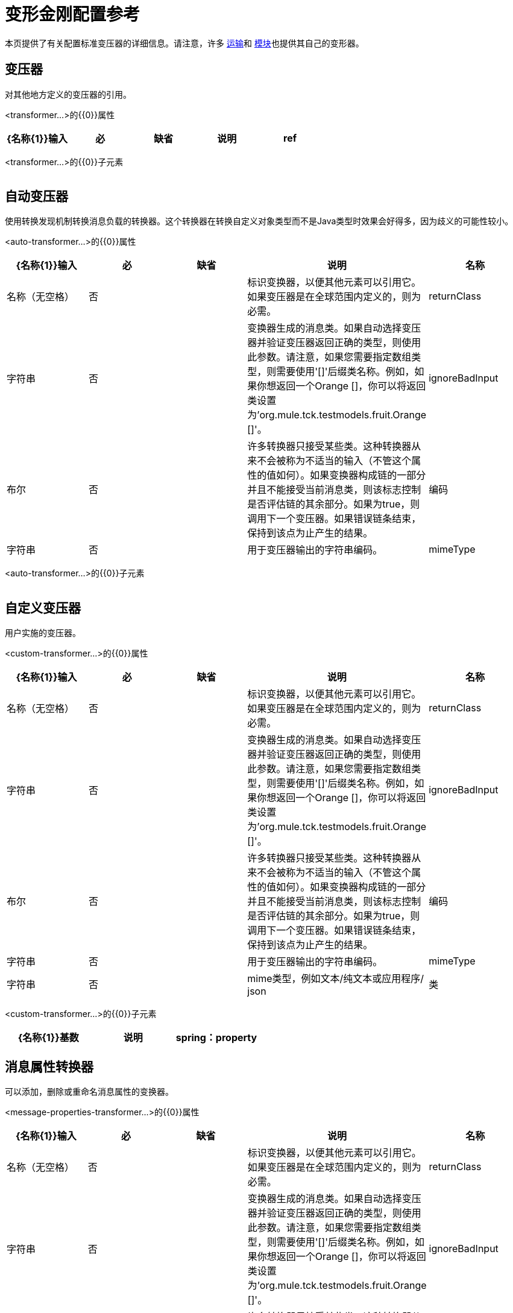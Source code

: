 = 变形金刚配置参考

本页提供了有关配置标准变压器的详细信息。请注意，许多 link:/mule-user-guide/v/3.4/transports-reference[运输]和 link:/mule-user-guide/v/3.4/modules-reference[模块]也提供其自己的变形器。

== 变压器

对其他地方定义的变压器的引用。

<transformer...>的{​​{0}}属性

[%header,cols="5*"]
|===
| {名称{1}}输入 |必 |缺省 |说明
| ref  |字符串 |是 |   |要使用的变换器的名称。
|===

<transformer...>的{​​{0}}子元素

[%header,cols="34,33,33"]
|===
| {名称{1}}基数 |说明
|===

== 自动变压器

使用转换发现机制转换消息负载的转换器。这个转换器在转换自定义对象类型而不是Java类型时效果会好得多，因为歧义的可能性较小。

<auto-transformer...>的{​​{0}}属性

[%header,cols="5*"]
|===
| {名称{1}}输入 |必 |缺省 |说明
|名称 |名称（无空格） |否 |   |标识变换器，以便其他元素可以引用它。如果变压器是在全球范围内定义的，则为必需。
| returnClass  |字符串 |否 |   |变换器生成的消息类。如果自动选择变压器并验证变压器返回正确的类型，则使用此参数。请注意，如果您需要指定数组类型，则需要使用'[]'后缀类名称。例如，如果你想返回一个Orange []，你可以将返回类设置为'org.mule.tck.testmodels.fruit.Orange []'。
| ignoreBadInput  |布尔 |否 |   |许多转换器只接受某些类。这种转换器从来不会被称为不适当的输入（不管这个属性的值如何）。如果变换器构成链的一部分并且不能接受当前消息类，则该标志控制是否评估链的其余部分。如果为true，则调用下一个变压器。如果错误链条结束，保持到该点为止产生的结果。
|编码 |字符串 |否 |   |用于变压器输出的字符串编码。
| mimeType  |字符串 |否 |   | mime类型，例如文本/纯文本或应用程序/ json
|===

<auto-transformer...>的{​​{0}}子元素

[%header,cols="34,33,33"]
|===
| {名称{1}}基数 |说明
|===

== 自定义变压器

用户实施的变压器。

<custom-transformer...>的{​​{0}}属性

[%header,cols="5*"]
|===
| {名称{1}}输入 |必 |缺省 |说明
|名称 |名称（无空格） |否 |   |标识变换器，以便其他元素可以引用它。如果变压器是在全球范围内定义的，则为必需。
| returnClass  |字符串 |否 |   |变换器生成的消息类。如果自动选择变压器并验证变压器返回正确的类型，则使用此参数。请注意，如果您需要指定数组类型，则需要使用'[]'后缀类名称。例如，如果你想返回一个Orange []，你可以将返回类设置为'org.mule.tck.testmodels.fruit.Orange []'。
| ignoreBadInput  |布尔 |否 |   |许多转换器只接受某些类。这种转换器从来不会被称为不适当的输入（不管这个属性的值如何）。如果变换器构成链的一部分并且不能接受当前消息类，则该标志控制是否评估链的其余部分。如果为true，则调用下一个变压器。如果错误链条结束，保持到该点为止产生的结果。
|编码 |字符串 |否 |   |用于变压器输出的字符串编码。
| mimeType  |字符串 |否 |   | mime类型，例如文本/纯文本或应用程序/ json
|类 |类名 |是 |   | Transformer接口的实现。
|===

<custom-transformer...>的{​​{0}}子元素

[%header,cols="34,33,33"]
|===
| {名称{1}}基数 |说明
| spring：property  | 0 .. *  |自定义配置的Spring样式属性元素。
|===

== 消息属性转换器

可以添加，删除或重命名消息属性的变换器。

<message-properties-transformer...>的{​​{0}}属性

[%header,cols="5*"]
|===
| {名称{1}}输入 |必 |缺省 |说明
|名称 |名称（无空格） |否 |   |标识变换器，以便其他元素可以引用它。如果变压器是在全球范围内定义的，则为必需。
| returnClass  |字符串 |否 |   |变换器生成的消息类。如果自动选择变压器并验证变压器返回正确的类型，则使用此参数。请注意，如果您需要指定数组类型，则需要使用'[]'后缀类名称。例如，如果你想返回一个Orange []，你可以将返回类设置为'org.mule.tck.testmodels.fruit.Orange []'。
| ignoreBadInput  |布尔 |否 |   |许多转换器只接受某些类。这种转换器从来不会被称为不适当的输入（不管这个属性的值如何）。如果变换器构成链的一部分并且不能接受当前消息类，则该标志控制是否评估链的其余部分。如果为true，则调用下一个变压器。如果错误链条结束，保持到该点为止产生的结果。
|编码 |字符串 |否 |   |用于变压器输出的字符串编码。
| mimeType  |字符串 |否 |   | mime类型，例如文本/纯文本或应用程序/ json
|覆盖 |布尔值 |否 | true  |如果为false，则如果消息已包含具有该名称的属性，则不添加属性。
|范围 |枚举 |否 |出站 |添加/删除属性的属性范围。范围决定了属性的使用寿命。默认范围是出站。
|===

<message-properties-transformer...>的{​​{0}}子元素

[%header,cols="34,33,33"]
|===
| {名称{1}}基数 |说明
|删除消息属性 | 0 .. *  |删除与正则表达式或通配符匹配的消息属性。
|添加消息属性 | 0 .. *  |添加消息属性。
|重命名消息属性 | 0 .. *  |重命名消息属性。
| add-message-properties  | 0..1  |添加一组消息属性。
|===

==  Base64编码器变压器

base64编码一个字符串或字节数组消息的变换器。

<base64-encoder-transformer...>的{​​{0}}属性

[%header,cols="5*"]
|===
| {名称{1}}输入 |必 |缺省 |说明
|名称 |名称（无空格） |否 |   |标识变换器，以便其他元素可以引用它。如果变压器是在全球范围内定义的，则为必需。
| returnClass  |字符串 |否 |   |变换器生成的消息类。如果自动选择变压器并验证变压器返回正确的类型，则使用此参数。请注意，如果您需要指定数组类型，则需要使用'[]'后缀类名称。例如，如果你想返回一个Orange []，你可以将返回类设置为'org.mule.tck.testmodels.fruit.Orange []'。
| ignoreBadInput  |布尔 |否 |   |许多转换器只接受某些类。这种转换器从来不会被称为不适当的输入（不管这个属性的值如何）。如果变换器构成链的一部分并且不能接受当前消息类，则该标志控制是否评估链的其余部分。如果为true，则调用下一个变压器。如果错误链条结束，保持到该点为止产生的结果。
|编码 |字符串 |否 |   |用于变压器输出的字符串编码。
| mimeType  |字符串 |否 |   | mime类型，例如文本/纯文本或应用程序/ json
|===

<base64-encoder-transformer...>的{​​{0}}子元素

[%header,cols="34,33,33"]
|===
| {名称{1}}基数 |说明
|===

==  Base64解码器变压器

base64将消息解码为字节数组的变换器。

<base64-decoder-transformer...>的{​​{0}}属性

[%header,cols="5*"]
|===
| {名称{1}}输入 |必 |缺省 |说明
|名称 |名称（无空格） |否 |   |标识变换器，以便其他元素可以引用它。如果变压器是在全球范围内定义的，则为必需。
| returnClass  |字符串 |否 |   |变换器生成的消息类。如果自动选择变压器并验证变压器返回正确的类型，则使用此参数。请注意，如果您需要指定数组类型，则需要使用'[]'后缀类名称。例如，如果你想返回一个Orange []，你可以将返回类设置为'org.mule.tck.testmodels.fruit.Orange []'。
| ignoreBadInput  |布尔 |否 |   |许多转换器只接受某些类。这种转换器从来不会被称为不适当的输入（不管这个属性的值如何）。如果变换器构成链的一部分并且不能接受当前消息类，则该标志控制是否评估链的其余部分。如果为true，则调用下一个变压器。如果错误链条结束，保持到该点为止产生的结果。
|编码 |字符串 |否 |   |用于变压器输出的字符串编码。
| mimeType  |字符串 |否 |   | mime类型，例如文本/纯文本或应用程序/ json
|===

<base64-decoder-transformer...>的{​​{0}}子元素

[%header,cols="34,33,33"]
|===
| {名称{1}}基数 |说明
|===

==  Xml实体解码器变压器

解码包含XML实体的字符串的转换器。

<xml-entity-decoder-transformer...>的{​​{0}}属性

[%header,cols="5*"]
|===
| {名称{1}}输入 |必 |缺省 |说明
|名称 |名称（无空格） |否 |   |标识变换器，以便其他元素可以引用它。如果变压器是在全球范围内定义的，则为必需。
| returnClass  |字符串 |否 |   |变换器生成的消息类。如果自动选择变压器并验证变压器返回正确的类型，则使用此参数。请注意，如果您需要指定数组类型，则需要使用'[]'后缀类名称。例如，如果你想返回一个Orange []，你可以将返回类设置为'org.mule.tck.testmodels.fruit.Orange []'。
| ignoreBadInput  |布尔 |否 |   |许多转换器只接受某些类。这种转换器从来不会被称为不适当的输入（不管这个属性的值如何）。如果变换器构成链的一部分并且不能接受当前消息类，则该标志控制是否评估链的其余部分。如果为true，则调用下一个变压器。如果错误链条结束，保持到该点为止产生的结果。
|编码 |字符串 |否 |   |用于变压器输出的字符串编码。
| mimeType  |字符串 |否 |   | mime类型，例如文本/纯文本或应用程序/ json
|===

<xml-entity-decoder-transformer...>的{​​{0}}子元素

[%header,cols="34,33,33"]
|===
| {名称{1}}基数 |说明
|===

==  Gzip压缩变压器

使用gzip压缩字节数组的变换器。

<gzip-compress-transformer...>的{​​{0}}属性

[%header,cols="5*"]
|===
| {名称{1}}输入 |必 |缺省 |说明
|名称 |名称（无空格） |否 |   |标识变换器，以便其他元素可以引用它。如果变压器是在全球范围内定义的，则为必需。
| returnClass  |字符串 |否 |   |变换器生成的消息类。如果自动选择变压器并验证变压器返回正确的类型，则使用此参数。请注意，如果您需要指定数组类型，则需要使用'[]'后缀类名称。例如，如果你想返回一个Orange []，你可以将返回类设置为'org.mule.tck.testmodels.fruit.Orange []'。
| ignoreBadInput  |布尔 |否 |   |许多转换器只接受某些类。这种转换器从来不会被称为不适当的输入（不管这个属性的值如何）。如果变换器构成链的一部分并且不能接受当前消息类，则该标志控制是否评估链的其余部分。如果为true，则调用下一个变压器。如果错误链条结束，保持到该点为止产生的结果。
|编码 |字符串 |否 |   |用于变压器输出的字符串编码。
| mimeType  |字符串 |否 |   | mime类型，例如文本/纯文本或应用程序/ json
|===

<gzip-compress-transformer...>的{​​{0}}子元素

[%header,cols="34,33,33"]
|===
| {名称{1}}基数 |说明
|===

==  Gzip解压缩变压器

使用gzip解压缩字节数组的变换器。

<gzip-uncompress-transformer...>的{​​{0}}属性

[%header,cols="5*"]
|===
| {名称{1}}输入 |必 |缺省 |说明
|名称 |名称（无空格） |否 |   |标识变换器，以便其他元素可以引用它。如果变压器是在全球范围内定义的，则为必需。
| returnClass  |字符串 |否 |   |变换器生成的消息类。如果自动选择变压器并验证变压器返回正确的类型，则使用此参数。请注意，如果您需要指定数组类型，则需要使用'[]'后缀类名称。例如，如果你想返回一个Orange []，你可以将返回类设置为'org.mule.tck.testmodels.fruit.Orange []'。
| ignoreBadInput  |布尔 |否 |   |许多转换器只接受某些类。这种转换器从来不会被称为不适当的输入（不管这个属性的值如何）。如果变换器构成链的一部分并且不能接受当前消息类，则该标志控制是否评估链的其余部分。如果为true，则调用下一个变压器。如果错误链条结束，保持到该点为止产生的结果。
|编码 |字符串 |否 |   |用于变压器输出的字符串编码。
| mimeType  |字符串 |否 |   | mime类型，例如文本/纯文本或应用程序/ json
|===

<gzip-uncompress-transformer...>的{​​{0}}子元素

[%header,cols="34,33,33"]
|===
| {名称{1}}基数 |说明
|===

== 字节数组转换为十六进制字符串

将字节数组转换为十六进制数字串的转换器。

<byte-array-to-hex-string-transformer...>的{​​{0}}属性

[%header,cols="5*"]
|===
| {名称{1}}输入 |必 |缺省 |说明
|名称 |名称（无空格） |否 |   |标识变换器，以便其他元素可以引用它。如果变压器是在全球范围内定义的，则为必需。
| returnClass  |字符串 |否 |   |变换器生成的消息类。如果自动选择变压器并验证变压器返回正确的类型，则使用此参数。请注意，如果您需要指定数组类型，则需要使用'[]'后缀类名称。例如，如果你想返回一个Orange []，你可以将返回类设置为'org.mule.tck.testmodels.fruit.Orange []'。
| ignoreBadInput  |布尔 |否 |   |许多转换器只接受某些类。这种转换器从来不会被称为不适当的输入（不管这个属性的值如何）。如果变换器构成链的一部分并且不能接受当前消息类，则该标志控制是否评估链的其余部分。如果为true，则调用下一个变压器。如果错误链条结束，保持到该点为止产生的结果。
|编码 |字符串 |否 |   |用于变压器输出的字符串编码。
| mimeType  |字符串 |否 |   | mime类型，例如文本/纯文本或应用程序/ json
|===

<byte-array-to-hex-string-transformer...>的{​​{0}}子元素

[%header,cols="34,33,33"]
|===
| {名称{1}}基数 |说明
|===

== 十六进制字符串到字节数组转换器

将一串十六进制数字转换为字节数组的变换器。

<hex-string-to-byte-array-transformer...>的{​​{0}}属性

[%header,cols="5*"]
|===
| {名称{1}}输入 |必 |缺省 |说明
|名称 |名称（无空格） |否 |   |标识变换器，以便其他元素可以引用它。如果变压器是在全球范围内定义的，则为必需。
| returnClass  |字符串 |否 |   |变换器生成的消息类。如果自动选择变压器并验证变压器返回正确的类型，则使用此参数。请注意，如果您需要指定数组类型，则需要使用'[]'后缀类名称。例如，如果你想返回一个Orange []，你可以将返回类设置为'org.mule.tck.testmodels.fruit.Orange []'。
| ignoreBadInput  |布尔 |否 |   |许多转换器只接受某些类。这种转换器从来不会被称为不适当的输入（不管这个属性的值如何）。如果变换器构成链的一部分并且不能接受当前消息类，则该标志控制是否评估链的其余部分。如果为true，则调用下一个变压器。如果错误链条结束，保持到该点为止产生的结果。
|编码 |字符串 |否 |   |用于变压器输出的字符串编码。
| mimeType  |字符串 |否 |   | mime类型，例如文本/纯文本或应用程序/ json
|===

<hex-string-to-byte-array-transformer...>的{​​{0}}子元素

[%header,cols="34,33,33"]
|===
| {名称{1}}基数 |说明
|===

== 字节数组到对象转换器

将字节数组转换为对象（反序列化或转换为字符串）的转换器。

<byte-array-to-object-transformer...>的{​​{0}}属性

[%header,cols="5*"]
|===
| {名称{1}}输入 |必 |缺省 |说明
|名称 |名称（无空格） |否 |   |标识变换器，以便其他元素可以引用它。如果变压器是在全球范围内定义的，则为必需。
| returnClass  |字符串 |否 |   |变换器生成的消息类。如果自动选择变压器并验证变压器返回正确的类型，则使用此参数。请注意，如果您需要指定数组类型，则需要使用'[]'后缀类名称。例如，如果你想返回一个Orange []，你可以将返回类设置为'org.mule.tck.testmodels.fruit.Orange []'。
| ignoreBadInput  |布尔 |否 |   |许多转换器只接受某些类。这种转换器从来不会被称为不适当的输入（不管这个属性的值如何）。如果变换器构成链的一部分并且不能接受当前消息类，则该标志控制是否评估链的其余部分。如果为true，则调用下一个变压器。如果错误链条结束，保持到该点为止产生的结果。
|编码 |字符串 |否 |   |用于变压器输出的字符串编码。
| mimeType  |字符串 |否 |   | mime类型，例如文本/纯文本或应用程序/ json
|===

<byte-array-to-object-transformer...>的{​​{0}}子元素

[%header,cols="34,33,33"]
|===
| {名称{1}}基数 |说明
|===

== 对象到字节数组转换器

序列化除字符串以外的所有对象（使用getBytes（）转换）的转换器。

<object-to-byte-array-transformer...>的{​​{0}}属性

[%header,cols="5*"]
|===
| {名称{1}}输入 |必 |缺省 |说明
|名称 |名称（无空格） |否 |   |标识变换器，以便其他元素可以引用它。如果变压器是在全球范围内定义的，则为必需。
| returnClass  |字符串 |否 |   |变换器生成的消息类。如果自动选择变压器并验证变压器返回正确的类型，则使用此参数。请注意，如果您需要指定数组类型，则需要使用'[]'后缀类名称。例如，如果你想返回一个Orange []，你可以将返回类设置为'org.mule.tck.testmodels.fruit.Orange []'。
| ignoreBadInput  |布尔 |否 |   |许多转换器只接受某些类。这种转换器从来不会被称为不适当的输入（不管这个属性的值如何）。如果变换器构成链的一部分并且不能接受当前消息类，则该标志控制是否评估链的其余部分。如果为true，则调用下一个变压器。如果错误链条结束，保持到该点为止产生的结果。
|编码 |字符串 |否 |   |用于变压器输出的字符串编码。
| mimeType  |字符串 |否 |   | mime类型，例如文本/纯文本或应用程序/ json
|===

<object-to-byte-array-transformer...>的{​​{0}}子元素

[%header,cols="34,33,33"]
|===
| {名称{1}}基数 |说明
|===

== 对象转换为字符串

一个变换器，提供各种类型的可读描述（用于调试）。

<object-to-string-transformer...>的{​​{0}}属性

[%header,cols="5*"]
|===
| {名称{1}}输入 |必 |缺省 |说明
|名称 |名称（无空格） |否 |   |标识变换器，以便其他元素可以引用它。如果变压器是在全球范围内定义的，则为必需。
| returnClass  |字符串 |否 |   |变换器生成的消息类。如果自动选择变压器并验证变压器返回正确的类型，则使用此参数。请注意，如果您需要指定数组类型，则需要使用'[]'后缀类名称。例如，如果你想返回一个Orange []，你可以将返回类设置为'org.mule.tck.testmodels.fruit.Orange []'。
| ignoreBadInput  |布尔 |否 |   |许多转换器只接受某些类。这种转换器从来不会被称为不适当的输入（不管这个属性的值如何）。如果变换器构成链的一部分并且不能接受当前消息类，则该标志控制是否评估链的其余部分。如果为true，则调用下一个变压器。如果错误链条结束，保持到该点为止产生的结果。
|编码 |字符串 |否 |   |用于变压器输出的字符串编码。
| mimeType  |字符串 |否 |   | mime类型，例如文本/纯文本或应用程序/ json
|===

<object-to-string-transformer...>的{​​{0}}子元素

[%header,cols="34,33,33"]
|===
| {名称{1}}基数 |说明
|===

== 字节数组到可序列化的变压器

将字节数组转换为对象（反序列化对象）的转换器。

<byte-array-to-serializable-transformer...>的{​​{0}}属性

[%header,cols="5*"]
|===
| {名称{1}}输入 |必 |缺省 |说明
|名称 |名称（无空格） |否 |   |标识变换器，以便其他元素可以引用它。如果变压器是在全球范围内定义的，则为必需。
| returnClass  |字符串 |否 |   |变换器生成的消息类。如果自动选择变压器并验证变压器返回正确的类型，则使用此参数。请注意，如果您需要指定数组类型，则需要使用'[]'后缀类名称。例如，如果你想返回一个Orange []，你可以将返回类设置为'org.mule.tck.testmodels.fruit.Orange []'。
| ignoreBadInput  |布尔 |否 |   |许多转换器只接受某些类。这种转换器从来不会被称为不适当的输入（不管这个属性的值如何）。如果变换器构成链的一部分并且不能接受当前消息类，则该标志控制是否评估链的其余部分。如果为true，则调用下一个变压器。如果错误链条结束，保持到该点为止产生的结果。
|编码 |字符串 |否 |   |用于变压器输出的字符串编码。
| mimeType  |字符串 |否 |   | mime类型，例如文本/纯文本或应用程序/ json
|===

<byte-array-to-serializable-transformer...>的{​​{0}}子元素

[%header,cols="34,33,33"]
|===
| {名称{1}}基数 |说明
|===

== 可串行化为字节数组转换器

将对象转换为字节数组的变换器（序列化对象）。

<serializable-to-byte-array-transformer...>的{​​{0}}属性

[%header,cols="5*"]
|===
| {名称{1}}输入 |必 |缺省 |说明
|名称 |名称（无空格） |否 |   |标识变换器，以便其他元素可以引用它。如果变压器是在全球范围内定义的，则为必需。
| returnClass  |字符串 |否 |   |变换器生成的消息类。如果自动选择变压器并验证变压器返回正确的类型，则使用此参数。请注意，如果您需要指定数组类型，则需要使用'[]'后缀类名称。例如，如果你想返回一个Orange []，你可以将返回类设置为'org.mule.tck.testmodels.fruit.Orange []'。
| ignoreBadInput  |布尔 |否 |   |许多转换器只接受某些类。这种转换器从来不会被称为不适当的输入（不管这个属性的值如何）。如果变换器构成链的一部分并且不能接受当前消息类，则该标志控制是否评估链的其余部分。如果为true，则调用下一个变压器。如果错误链条结束，保持到该点为止产生的结果。
|编码 |字符串 |否 |   |用于变压器输出的字符串编码。
| mimeType  |字符串 |否 |   | mime类型，例如文本/纯文本或应用程序/ json
|===

<serializable-to-byte-array-transformer...>的{​​{0}}子元素

[%header,cols="34,33,33"]
|===
| {名称{1}}基数 |说明
|===

== 字节数组到字符串转换器

将字节数组转换为字符串的转换器。

<byte-array-to-string-transformer...>的{​​{0}}属性

[%header,cols="5*"]
|===
| {名称{1}}输入 |必 |缺省 |说明
|名称 |名称（无空格） |否 |   |标识变换器，以便其他元素可以引用它。如果变压器是在全球范围内定义的，则为必需。
| returnClass  |字符串 |否 |   |变换器生成的消息类。如果自动选择变压器并验证变压器返回正确的类型，则使用此参数。请注意，如果您需要指定数组类型，则需要使用'[]'后缀类名称。例如，如果你想返回一个Orange []，你可以将返回类设置为'org.mule.tck.testmodels.fruit.Orange []'。
| ignoreBadInput  |布尔 |否 |   |许多转换器只接受某些类。这种转换器从来不会被称为不适当的输入（不管这个属性的值如何）。如果变换器构成链的一部分并且不能接受当前消息类，则该标志控制是否评估链的其余部分。如果为true，则调用下一个变压器。如果错误链条结束，保持到该点为止产生的结果。
|编码 |字符串 |否 |   |用于变压器输出的字符串编码。
| mimeType  |字符串 |否 |   | mime类型，例如文本/纯文本或应用程序/ json
|===

<byte-array-to-string-transformer...>的{​​{0}}子元素

[%header,cols="34,33,33"]
|===
| {名称{1}}基数 |说明
|===

== 字符串到字节数组转换器

将字符串转换为字节数组的变换器。

<string-to-byte-array-transformer...>的{​​{0}}属性

[%header,cols="5*"]
|===
| {名称{1}}输入 |必 |缺省 |说明
|名称 |名称（无空格） |否 |   |标识变换器，以便其他元素可以引用它。如果变压器是在全球范围内定义的，则为必需。
| returnClass  |字符串 |否 |   |变换器生成的消息类。如果自动选择变压器并验证变压器返回正确的类型，则使用此参数。请注意，如果您需要指定数组类型，则需要使用'[]'后缀类名称。例如，如果你想返回一个Orange []，你可以将返回类设置为'org.mule.tck.testmodels.fruit.Orange []'。
| ignoreBadInput  |布尔 |否 |   |许多转换器只接受某些类。这种转换器从来不会被称为不适当的输入（不管这个属性的值如何）。如果变换器构成链的一部分并且不能接受当前消息类，则该标志控制是否评估链的其余部分。如果为true，则调用下一个变压器。如果错误链条结束，保持到该点为止产生的结果。
|编码 |字符串 |否 |   |用于变压器输出的字符串编码。
| mimeType  |字符串 |否 |   | mime类型，例如文本/纯文本或应用程序/ json
|===

<string-to-byte-array-transformer...>的{​​{0}}子元素

[%header,cols="34,33,33"]
|===
| {名称{1}}基数 |说明
|===

== 追加字符串转换器

将字符串附加到字符串有效内容的变换器。

<append-string-transformer...>的{​​{0}}属性

[%header,cols="5*"]
|===
| {名称{1}}输入 |必 |缺省 |说明
|名称 |名称（无空格） |否 |   |标识变换器，以便其他元素可以引用它。如果变压器是在全球范围内定义的，则为必需。
| returnClass  |字符串 |否 |   |变换器生成的消息类。如果自动选择变压器并验证变压器返回正确的类型，则使用此参数。请注意，如果您需要指定数组类型，则需要使用'[]'后缀类名称。例如，如果你想返回一个Orange []，你可以将返回类设置为'org.mule.tck.testmodels.fruit.Orange []'。
| ignoreBadInput  |布尔 |否 |   |许多转换器只接受某些类。这种转换器从来不会被称为不适当的输入（不管这个属性的值如何）。如果变换器构成链的一部分并且不能接受当前消息类，则该标志控制是否评估链的其余部分。如果为true，则调用下一个变压器。如果错误链条结束，保持到该点为止产生的结果。
|编码 |字符串 |否 |   |用于变压器输出的字符串编码。
| mimeType  |字符串 |否 |   | mime类型，例如文本/纯文本或应用程序/ json
|消息 |字符串 |是 |   |要追加的字符串。
|===

<append-string-transformer...>的{​​{0}}子元素

[%header,cols="34,33,33"]
|===
| {名称{1}}基数 |说明
|===

== 加密变压器

一个加密消息的转换器。

<encrypt-transformer...>的{​​{0}}属性

[%header,cols="5*"]
|===
| {名称{1}}输入 |必 |缺省 |说明
|名称 |名称（无空格） |否 |   |标识变换器，以便其他元素可以引用它。如果变压器是在全球范围内定义的，则为必需。
| returnClass  |字符串 |否 |   |变换器生成的消息类。如果自动选择变压器并验证变压器返回正确的类型，则使用此参数。请注意，如果您需要指定数组类型，则需要使用'[]'后缀类名称。例如，如果你想返回一个Orange []，你可以将返回类设置为'org.mule.tck.testmodels.fruit.Orange []'。
| ignoreBadInput  |布尔 |否 |   |许多转换器只接受某些类。这种转换器从来不会被称为不适当的输入（不管这个属性的值如何）。如果变换器构成链的一部分并且不能接受当前消息类，则该标志控制是否评估链的其余部分。如果为true，则调用下一个变压器。如果错误链条结束，保持到该点为止产生的结果。
|编码 |字符串 |否 |   |用于变压器输出的字符串编码。
| mimeType  |字符串 |否 |   | mime类型，例如文本/纯文本或应用程序/ json
| strategy-ref  |字符串 |否 |   |要使用的加密策略的名称。这应该使用顶级安全管理器元素内的密码加密策略元素进行配置。
|===

<encrypt-transformer...>的{​​{0}}子元素

[%header,cols="34,33,33"]
|===
| {名称{1}}基数 |说明
|===

== 解密变压器

一个解密消息的转换器。

<decrypt-transformer...>的{​​{0}}属性

[%header,cols="5*"]
|===
| {名称{1}}输入 |必 |缺省 |说明
|名称 |名称（无空格） |否 |   |标识变换器，以便其他元素可以引用它。如果变压器是在全球范围内定义的，则为必需。
| returnClass  |字符串 |否 |   |变换器生成的消息类。如果自动选择变压器并验证变压器返回正确的类型，则使用此参数。请注意，如果您需要指定数组类型，则需要使用'[]'后缀类名称。例如，如果你想返回一个Orange []，你可以将返回类设置为'org.mule.tck.testmodels.fruit.Orange []'。
| ignoreBadInput  |布尔 |否 |   |许多转换器只接受某些类。这种转换器从来不会被称为不适当的输入（不管这个属性的值如何）。如果变换器构成链的一部分并且不能接受当前消息类，则该标志控制是否评估链的其余部分。如果为true，则调用下一个变压器。如果错误链条结束，保持到该点为止产生的结果。
|编码 |字符串 |否 |   |用于变压器输出的字符串编码。
| mimeType  |字符串 |否 |   | mime类型，例如文本/纯文本或应用程序/ json
| strategy-ref  |字符串 |否 |   |要使用的加密策略的名称。这应该使用顶级安全管理器元素内的密码加密策略元素进行配置。
|===

<decrypt-transformer...>的{​​{0}}子元素

[%header,cols="34,33,33"]
|===
| {名称{1}}基数 |说明
|===

表达式转换器== 

一个转换器，用于评估当前消息的一个或多个表达式。每个表达式等同于返回消息中的参数。两个或更多表达式的返回消息将是Object []。

<expression-transformer...>的{​​{0}}属性

[%header,cols="5*"]
|===
| {名称{1}}输入 |必 |缺省 |说明
|名称 |名称（无空格） |否 |   |标识变换器，以便其他元素可以引用它。如果变压器是在全球范围内定义的，则为必需。
| returnClass  |字符串 |否 |   |变换器生成的消息类。如果自动选择变压器并验证变压器返回正确的类型，则使用此参数。请注意，如果您需要指定数组类型，则需要使用'[]'后缀类名称。例如，如果你想返回一个Orange []，你可以将返回类设置为'org.mule.tck.testmodels.fruit.Orange []'。
| ignoreBadInput  |布尔 |否 |   |许多转换器只接受某些类。这种转换器从来不会被称为不适当的输入（不管这个属性的值如何）。如果变换器构成链的一部分并且不能接受当前消息类，则该标志控制是否评估链的其余部分。如果为true，则调用下一个变压器。如果错误链条结束，保持到该点为止产生的结果。
|编码 |字符串 |否 |   |用于变压器输出的字符串编码。
| mimeType  |字符串 |否 |   | mime类型，例如文本/纯文本或应用程序/ json
| returnSourceIfNull  |布尔 |否 |   |如果所有表达式都在此转换器上返回null，则此标志将使源负载无需修改即可返回。
|评估者 | standardExpressionEvaluators  |否 |   |要使用的表达式评估者。表达式评估器必须在ExpressionEvaluatorManager中注册才能使用。使用自定义评估程序允许您使用“自定义评估程序”属性定义自己的评估程序。请注意，某些评估程序（如xpath，groovy和bean）是从其他Mule模块（分别为XML和Scripting）加载的。在使用评估程序之前，这些模块必须位于您的类路径中。
|表达式 |字符串 |否 |   |要评估的表达式。此属性的语法根据使用的评估程序而变化。
|自定义评估程序 |名称（无空格） |否 |   |要使用的自定义评估程序的名称。此属性仅在'evaluateator'属性设置为"custom"时使用。您可以通过向ExpressionEvaluatorManager注册表达式评估器来插入它们。
|===

<expression-transformer...>的{​​{0}}子元素

[%header,cols="34,33,33"]
|===
| {名称{1}}基数 |说明
|返回参数 | 0..1  |如果所有表达式都在此转换器上返回null或NullPayload，则此标志将导致源负载无需修改即可返回。
|===
